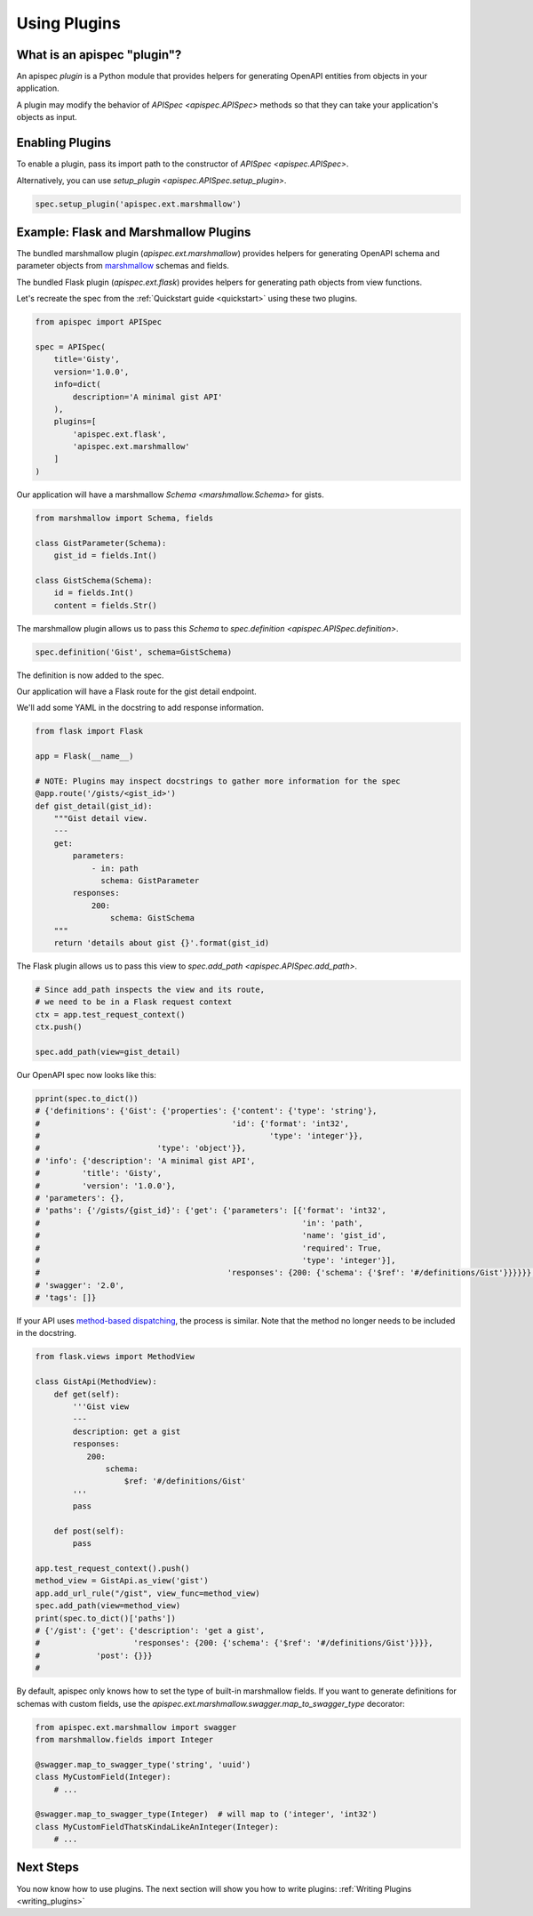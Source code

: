 .. _using_plugins:

Using Plugins
=============

What is an apispec "plugin"?
----------------------------

An apispec *plugin* is a Python module that provides helpers for generating OpenAPI entities from objects in your application.

A plugin may modify the behavior of `APISpec <apispec.APISpec>` methods so that they can take your application's objects as input.

Enabling Plugins
----------------

To enable a plugin, pass its import path to the constructor of `APISpec <apispec.APISpec>`.

.. code-block:: python
    :emphasize-lines: 9

    from apispec import APISpec

    spec = APISpec(
        title='Gisty',
        version='1.0.0',
        info=dict(
            description='A minimal gist API'
        ),
        plugins=['apispec.ext.marshmallow']
    )


Alternatively, you can use `setup_plugin <apispec.APISpec.setup_plugin>`.

.. code-block:: python

    spec.setup_plugin('apispec.ext.marshmallow')

Example: Flask and Marshmallow Plugins
--------------------------------------

The bundled marshmallow plugin (`apispec.ext.marshmallow`) provides helpers for generating OpenAPI schema and parameter objects from `marshmallow <https://marshmallow.readthedocs.io/en/latest/>`_ schemas and fields.

The bundled Flask plugin (`apispec.ext.flask`) provides helpers for generating path objects from view functions.

Let's recreate the spec from the :ref:`Quickstart guide <quickstart>` using these two plugins.

.. code-block:: python

    from apispec import APISpec

    spec = APISpec(
        title='Gisty',
        version='1.0.0',
        info=dict(
            description='A minimal gist API'
        ),
        plugins=[
            'apispec.ext.flask',
            'apispec.ext.marshmallow'
        ]
    )


Our application will have a marshmallow `Schema <marshmallow.Schema>` for gists.

.. code-block:: python

    from marshmallow import Schema, fields

    class GistParameter(Schema):
        gist_id = fields.Int()

    class GistSchema(Schema):
        id = fields.Int()
        content = fields.Str()


The marshmallow plugin allows us to pass this `Schema` to `spec.definition <apispec.APISpec.definition>`.


.. code-block:: python

    spec.definition('Gist', schema=GistSchema)

The definition is now added to the spec.

.. code-block:: python
    :emphasize-lines: 4,5

    from pprint import pprint

    pprint(spec.to_dict())
    # {'definitions': {'Gist': {'properties': {'content': {'type': 'string'},
    #                                         'id': {'format': 'int32',
    #                                                 'type': 'integer'}},
    #                         'type': 'object'}},
    # 'info': {'description': 'A minimal gist API',
    #         'title': 'Gisty',
    #         'version': '1.0.0'},
    # 'parameters': {},
    # 'paths': {},
    # 'swagger': '2.0',
    # 'tags': []}

Our application will have a Flask route for the gist detail endpoint.

We'll add some YAML in the docstring to add response information.

.. code-block:: python

    from flask import Flask

    app = Flask(__name__)

    # NOTE: Plugins may inspect docstrings to gather more information for the spec
    @app.route('/gists/<gist_id>')
    def gist_detail(gist_id):
        """Gist detail view.
        ---
        get:
            parameters:
                - in: path
                  schema: GistParameter
            responses:
                200:
                    schema: GistSchema
        """
        return 'details about gist {}'.format(gist_id)

The Flask plugin allows us to pass this view to `spec.add_path <apispec.APISpec.add_path>`.


.. code-block:: python

    # Since add_path inspects the view and its route,
    # we need to be in a Flask request context
    ctx = app.test_request_context()
    ctx.push()

    spec.add_path(view=gist_detail)


Our OpenAPI spec now looks like this:

.. code-block:: python

    pprint(spec.to_dict())
    # {'definitions': {'Gist': {'properties': {'content': {'type': 'string'},
    #                                         'id': {'format': 'int32',
    #                                                 'type': 'integer'}},
    #                         'type': 'object'}},
    # 'info': {'description': 'A minimal gist API',
    #         'title': 'Gisty',
    #         'version': '1.0.0'},
    # 'parameters': {},
    # 'paths': {'/gists/{gist_id}': {'get': {'parameters': [{'format': 'int32',
    #                                                        'in': 'path',
    #                                                        'name': 'gist_id',
    #                                                        'required': True,
    #                                                        'type': 'integer'}],
    #                                        'responses': {200: {'schema': {'$ref': '#/definitions/Gist'}}}}}},
    # 'swagger': '2.0',
    # 'tags': []}

If your API uses `method-based dispatching <http://flask.pocoo.org/docs/0.12/views/#method-based-dispatching>`_, the process is similar. Note that the method no longer needs to be included in the docstring.

.. code-block:: python

    from flask.views import MethodView

    class GistApi(MethodView):
        def get(self):
            '''Gist view
            ---
            description: get a gist
            responses:
               200:
                   schema:
                       $ref: '#/definitions/Gist'
            '''
            pass

        def post(self):
            pass

    app.test_request_context().push()
    method_view = GistApi.as_view('gist')
    app.add_url_rule("/gist", view_func=method_view)
    spec.add_path(view=method_view)
    print(spec.to_dict()['paths'])
    # {'/gist': {'get': {'description': 'get a gist',
    #                    'responses': {200: {'schema': {'$ref': '#/definitions/Gist'}}}},
    #            'post': {}}}
    #

By default, apispec only knows how to set the type of
built-in marshmallow fields. If you want to generate definitions for
schemas with custom fields, use the
`apispec.ext.marshmallow.swagger.map_to_swagger_type` decorator:

.. code-block:: python

    from apispec.ext.marshmallow import swagger
    from marshmallow.fields import Integer

    @swagger.map_to_swagger_type('string', 'uuid')
    class MyCustomField(Integer):
        # ...

    @swagger.map_to_swagger_type(Integer)  # will map to ('integer', 'int32')
    class MyCustomFieldThatsKindaLikeAnInteger(Integer):
        # ...



Next Steps
----------

You now know how to use plugins. The next section will show you how to write plugins: :ref:`Writing Plugins <writing_plugins>`
